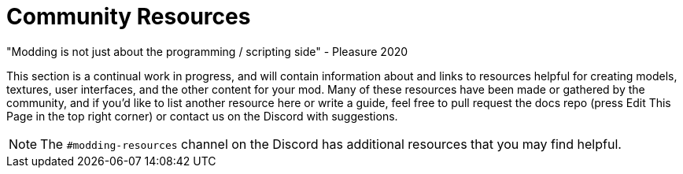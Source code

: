 = Community Resources

====
"Modding is not just about the programming / scripting side" - Pleasure 2020
====

This section is a continual work in progress,
and will contain information about and links to resources helpful for creating
models, textures, user interfaces, and the other content for your mod.
Many of these resources have been made or gathered by the community,
and if you'd like to list another resource here or write a guide,
feel free to pull request the docs repo (press Edit This Page in the top right corner)
or contact us on the Discord with suggestions.

[NOTE]
====
The `#modding-resources` channel on the Discord has additional resources that you may find helpful.
====